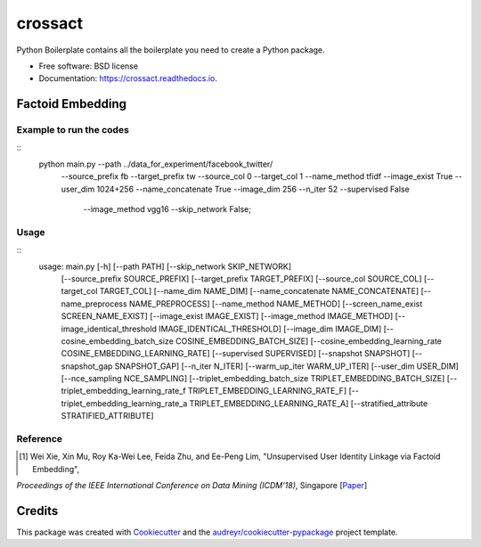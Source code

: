 ========
crossact
========


.. image:: https://img.shields.io/pypi/v/crossact.svg
        :target: https://pypi.python.org/pypi/crossact

.. image:: https://img.shields.io/travis/oentaryorj/crossact.svg
        :target: https://travis-ci.org/oentaryorj/crossact

.. image:: https://readthedocs.org/projects/crossact/badge/?version=latest
        :target: https://crossact.readthedocs.io/en/latest/?badge=latest
        :alt: Documentation Status




Python Boilerplate contains all the boilerplate you need to create a Python package.


* Free software: BSD license
* Documentation: https://crossact.readthedocs.io.


Factoid Embedding
-----------------

Example to run the codes
^^^^^^^^^^^^^^^^^^^^^^^^

::
   python main.py --path ../data_for_experiment/facebook_twitter/ \
                   --source_prefix fb --target_prefix tw --source_col 0 --target_col 1  \
                   --name_method tfidf --image_exist True --user_dim 1024+256 \
                   --name_concatenate True \
                   --image_dim 256 --n_iter 52 --supervised False\
                    --image_method vgg16 --skip_network False;


Usage
^^^^^

::
   usage: main.py [-h] [--path PATH] [--skip_network SKIP_NETWORK]
                  [--source_prefix SOURCE_PREFIX] [--target_prefix TARGET_PREFIX]
                  [--source_col SOURCE_COL] [--target_col TARGET_COL]
                  [--name_dim NAME_DIM] [--name_concatenate NAME_CONCATENATE]
                  [--name_preprocess NAME_PREPROCESS] [--name_method NAME_METHOD]
                  [--screen_name_exist SCREEN_NAME_EXIST]
                  [--image_exist IMAGE_EXIST] [--image_method IMAGE_METHOD]
                  [--image_identical_threshold IMAGE_IDENTICAL_THRESHOLD]
                  [--image_dim IMAGE_DIM]
                  [--cosine_embedding_batch_size COSINE_EMBEDDING_BATCH_SIZE]
                  [--cosine_embedding_learning_rate COSINE_EMBEDDING_LEARNING_RATE]
                  [--supervised SUPERVISED] [--snapshot SNAPSHOT]
                  [--snapshot_gap SNAPSHOT_GAP] [--n_iter N_ITER]
                  [--warm_up_iter WARM_UP_ITER] [--user_dim USER_DIM]
                  [--nce_sampling NCE_SAMPLING]
                  [--triplet_embedding_batch_size TRIPLET_EMBEDDING_BATCH_SIZE]
                  [--triplet_embedding_learning_rate_f TRIPLET_EMBEDDING_LEARNING_RATE_F]
                  [--triplet_embedding_learning_rate_a TRIPLET_EMBEDDING_LEARNING_RATE_A]
                  [--stratified_attribute STRATIFIED_ATTRIBUTE]

Reference
^^^^^^^^^

.. [#] Wei Xie, Xin Mu, Roy Ka-Wei Lee, Feida Zhu, and Ee-Peng Lim, "Unsupervised User Identity Linkage via Factoid Embedding",
*Proceedings of the IEEE International Conference on Data Mining (ICDM'18)*, Singapore [Paper_]

.. _Paper: https://arxiv.org/pdf/1901.06648.pdf

Credits
-------

This package was created with Cookiecutter_ and the `audreyr/cookiecutter-pypackage`_ project template.

.. _Cookiecutter: https://github.com/audreyr/cookiecutter
.. _`audreyr/cookiecutter-pypackage`: https://github.com/audreyr/cookiecutter-pypackage
